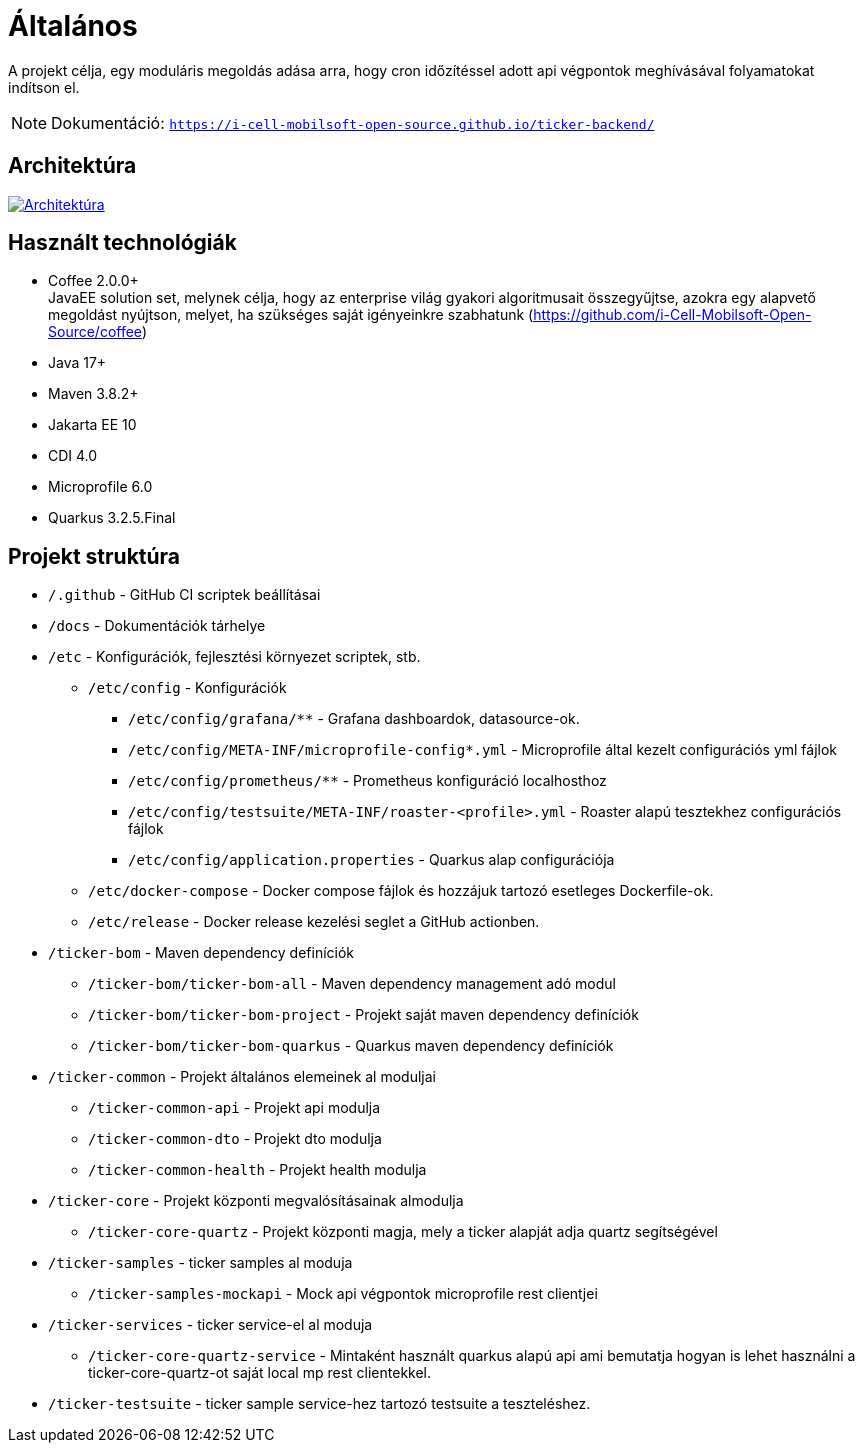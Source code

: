 ifndef::imagesdir[:imagesdir: ./images]
= Általános

A projekt célja, egy moduláris megoldás adása arra, hogy cron időzítéssel adott api végpontok meghívásával folyamatokat indítson el.

[NOTE]
====
Dokumentáció: `https://i-cell-mobilsoft-open-source.github.io/ticker-backend/`
====

== Architektúra

:tm54-architektura: tm54-architektura.png
image::{tm54-architektura}[Architektúra,link="{imagesdir}/{tm54-architektura}",window=_blank]

== Használt technológiák

* Coffee 2.0.0+ +
JavaEE solution set, melynek célja, hogy az enterprise világ gyakori algoritmusait összegyűjtse, azokra egy alapvető megoldást nyújtson, melyet, ha szükséges saját igényeinkre szabhatunk (https://github.com/i-Cell-Mobilsoft-Open-Source/coffee) +

* Java 17+ +
* Maven 3.8.2+
* Jakarta EE 10 +
* CDI 4.0 +
* Microprofile 6.0 +
* Quarkus 3.2.5.Final +

== Projekt struktúra

* `/.github` - GitHub CI scriptek beállításai

* `/docs` - Dokumentációk tárhelye

* `/etc` - Konfigurációk, fejlesztési környezet scriptek, stb.

** `/etc/config` - Konfigurációk

*** `/etc/config/grafana/**` - Grafana dashboardok, datasource-ok.

*** `/etc/config/META-INF/microprofile-config*.yml` - Microprofile által kezelt configurációs yml fájlok

*** `/etc/config/prometheus/**` - Prometheus konfiguráció localhosthoz

*** `/etc/config/testsuite/META-INF/roaster-<profile>.yml` - Roaster alapú tesztekhez configurációs fájlok

*** `/etc/config/application.properties` - Quarkus alap configurációja

** `/etc/docker-compose` - Docker compose fájlok és hozzájuk tartozó esetleges Dockerfile-ok.

** `/etc/release` - Docker release kezelési seglet a GitHub actionben.

* `/ticker-bom` - Maven dependency definíciók

** `/ticker-bom/ticker-bom-all` - Maven dependency management adó modul

** `/ticker-bom/ticker-bom-project` - Projekt saját maven dependency definíciók

** `/ticker-bom/ticker-bom-quarkus` - Quarkus maven dependency definíciók

* `/ticker-common` - Projekt általános elemeinek al moduljai

** `/ticker-common-api` - Projekt api modulja

** `/ticker-common-dto` - Projekt dto modulja

** `/ticker-common-health` - Projekt health modulja

* `/ticker-core` - Projekt központi megvalósításainak almodulja

** `/ticker-core-quartz` - Projekt központi magja, mely a ticker alapját adja quartz segítségével

* `/ticker-samples` - ticker samples al moduja

** `/ticker-samples-mockapi` - Mock api végpontok microprofile rest clientjei

* `/ticker-services` - ticker service-el al moduja

** `/ticker-core-quartz-service` - Mintaként használt quarkus alapú api ami bemutatja hogyan is lehet használni a ticker-core-quartz-ot saját local mp rest clientekkel.

* `/ticker-testsuite` - ticker sample service-hez tartozó testsuite a teszteléshez.

